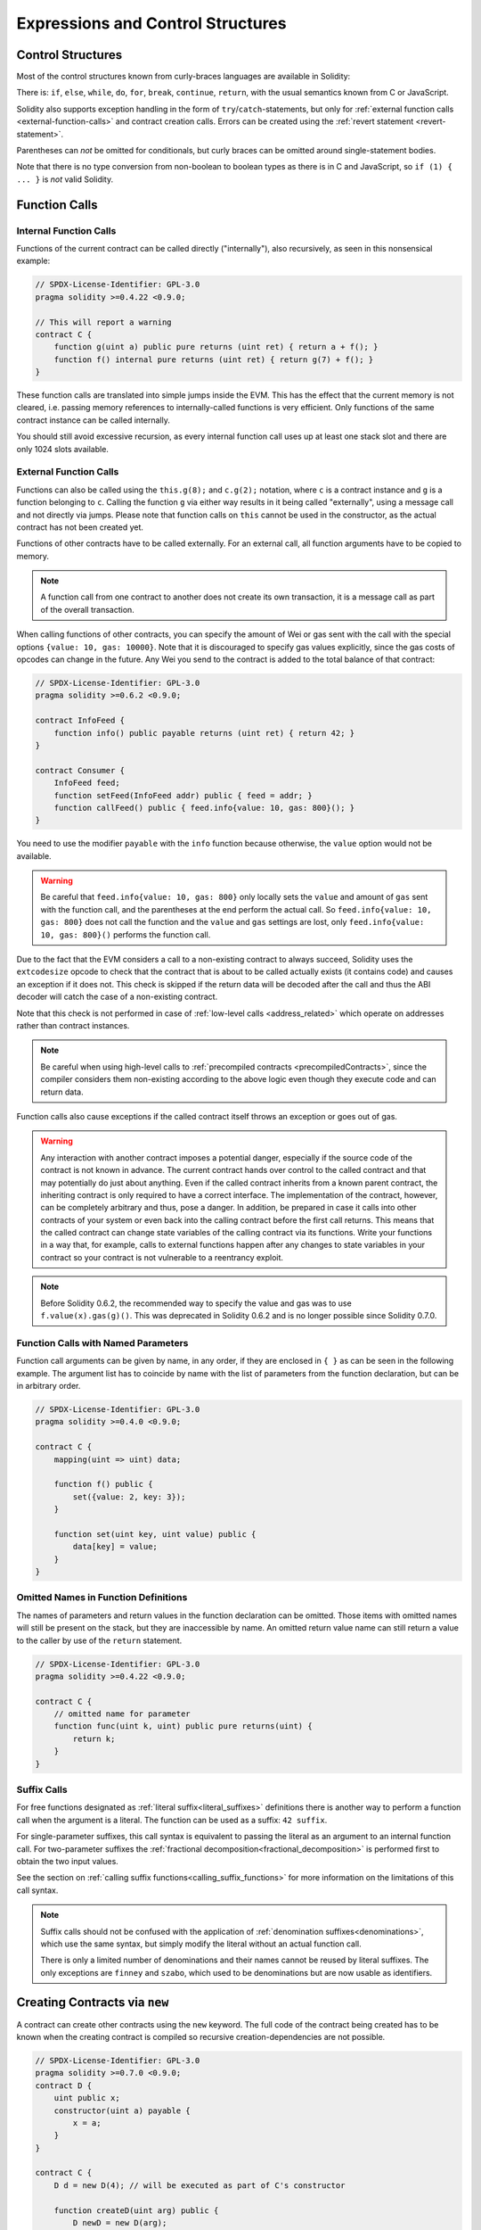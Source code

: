 ##################################
Expressions and Control Structures
##################################

.. index:: ! parameter, parameter;input, parameter;output, function parameter, parameter;function, return variable, variable;return, return


.. index:: if, else, while, do/while, for, break, continue, return, switch, goto

Control Structures
===================

Most of the control structures known from curly-braces languages are available in Solidity:

There is: ``if``, ``else``, ``while``, ``do``, ``for``, ``break``, ``continue``, ``return``, with
the usual semantics known from C or JavaScript.

Solidity also supports exception handling in the form of ``try``/``catch``-statements,
but only for :ref:`external function calls <external-function-calls>` and
contract creation calls. Errors can be created using the :ref:`revert statement <revert-statement>`.

Parentheses can *not* be omitted for conditionals, but curly braces can be omitted
around single-statement bodies.

Note that there is no type conversion from non-boolean to boolean types as
there is in C and JavaScript, so ``if (1) { ... }`` is *not* valid
Solidity.

.. index:: ! function;call, function;internal, function;external

.. _function-calls:

Function Calls
==============

.. _internal-function-calls:

Internal Function Calls
-----------------------

Functions of the current contract can be called directly ("internally"), also recursively, as seen in
this nonsensical example:

.. code-block:: solidity

    // SPDX-License-Identifier: GPL-3.0
    pragma solidity >=0.4.22 <0.9.0;

    // This will report a warning
    contract C {
        function g(uint a) public pure returns (uint ret) { return a + f(); }
        function f() internal pure returns (uint ret) { return g(7) + f(); }
    }

These function calls are translated into simple jumps inside the EVM. This has
the effect that the current memory is not cleared, i.e. passing memory references
to internally-called functions is very efficient. Only functions of the same
contract instance can be called internally.

You should still avoid excessive recursion, as every internal function call
uses up at least one stack slot and there are only 1024 slots available.

.. _external-function-calls:

External Function Calls
-----------------------

Functions can also be called using the ``this.g(8);`` and ``c.g(2);`` notation, where
``c`` is a contract instance and ``g`` is a function belonging to ``c``.
Calling the function ``g`` via either way results in it being called "externally", using a
message call and not directly via jumps.
Please note that function calls on ``this`` cannot be used in the constructor,
as the actual contract has not been created yet.

Functions of other contracts have to be called externally. For an external call,
all function arguments have to be copied to memory.

.. note::
    A function call from one contract to another does not create its own transaction,
    it is a message call as part of the overall transaction.

When calling functions of other contracts, you can specify the amount of Wei or
gas sent with the call with the special options ``{value: 10, gas: 10000}``.
Note that it is discouraged to specify gas values explicitly, since the gas costs
of opcodes can change in the future. Any Wei you send to the contract is added
to the total balance of that contract:

.. code-block:: solidity

    // SPDX-License-Identifier: GPL-3.0
    pragma solidity >=0.6.2 <0.9.0;

    contract InfoFeed {
        function info() public payable returns (uint ret) { return 42; }
    }

    contract Consumer {
        InfoFeed feed;
        function setFeed(InfoFeed addr) public { feed = addr; }
        function callFeed() public { feed.info{value: 10, gas: 800}(); }
    }

You need to use the modifier ``payable`` with the ``info`` function because
otherwise, the ``value`` option would not be available.

.. warning::
  Be careful that ``feed.info{value: 10, gas: 800}`` only locally sets the
  ``value`` and amount of ``gas`` sent with the function call, and the
  parentheses at the end perform the actual call. So
  ``feed.info{value: 10, gas: 800}`` does not call the function and
  the ``value`` and ``gas`` settings are lost, only
  ``feed.info{value: 10, gas: 800}()`` performs the function call.

Due to the fact that the EVM considers a call to a non-existing contract to
always succeed, Solidity uses the ``extcodesize`` opcode to check that
the contract that is about to be called actually exists (it contains code)
and causes an exception if it does not. This check is skipped if the return
data will be decoded after the call and thus the ABI decoder will catch the
case of a non-existing contract.

Note that this check is not performed in case of :ref:`low-level calls <address_related>` which
operate on addresses rather than contract instances.

.. note::
    Be careful when using high-level calls to
    :ref:`precompiled contracts <precompiledContracts>`,
    since the compiler considers them non-existing according to the
    above logic even though they execute code and can return data.

Function calls also cause exceptions if the called contract itself
throws an exception or goes out of gas.

.. warning::
    Any interaction with another contract imposes a potential danger, especially
    if the source code of the contract is not known in advance. The
    current contract hands over control to the called contract and that may potentially
    do just about anything. Even if the called contract inherits from a known parent contract,
    the inheriting contract is only required to have a correct interface. The
    implementation of the contract, however, can be completely arbitrary and thus,
    pose a danger. In addition, be prepared in case it calls into other contracts of
    your system or even back into the calling contract before the first
    call returns. This means
    that the called contract can change state variables of the calling contract
    via its functions. Write your functions in a way that, for example, calls to
    external functions happen after any changes to state variables in your contract
    so your contract is not vulnerable to a reentrancy exploit.

.. note::
    Before Solidity 0.6.2, the recommended way to specify the value and gas was to
    use ``f.value(x).gas(g)()``. This was deprecated in Solidity 0.6.2 and is no
    longer possible since Solidity 0.7.0.

Function Calls with Named Parameters
------------------------------------

Function call arguments can be given by name, in any order,
if they are enclosed in ``{ }`` as can be seen in the following
example. The argument list has to coincide by name with the list of
parameters from the function declaration, but can be in arbitrary order.

.. code-block:: solidity

    // SPDX-License-Identifier: GPL-3.0
    pragma solidity >=0.4.0 <0.9.0;

    contract C {
        mapping(uint => uint) data;

        function f() public {
            set({value: 2, key: 3});
        }

        function set(uint key, uint value) public {
            data[key] = value;
        }
    }

Omitted Names in Function Definitions
-------------------------------------

The names of parameters and return values in the function declaration can be omitted.
Those items with omitted names will still be present on the stack, but they are
inaccessible by name. An omitted return value name
can still return a value to the caller by use of the ``return`` statement.

.. code-block:: solidity

    // SPDX-License-Identifier: GPL-3.0
    pragma solidity >=0.4.22 <0.9.0;

    contract C {
        // omitted name for parameter
        function func(uint k, uint) public pure returns(uint) {
            return k;
        }
    }

.. index:: ! literal suffix; suffix call syntax
.. _function-calls-suffix-calls:

Suffix Calls
------------

For free functions designated as :ref:`literal suffix<literal_suffixes>` definitions there is
another way to perform a function call when the argument is a literal.
The function can be used as a suffix: ``42 suffix``.

For single-parameter suffixes, this call syntax is equivalent to passing the literal as an argument
to an internal function call.
For two-parameter suffixes the :ref:`fractional decomposition<fractional_decomposition>` is performed
first to obtain the two input values.

See the section on :ref:`calling suffix functions<calling_suffix_functions>` for more information
on the limitations of this call syntax.

.. note::
    Suffix calls should not be confused with the application of :ref:`denomination suffixes<denominations>`,
    which use the same syntax, but simply modify the literal without an actual function call.

    There is only a limited number of denominations and their names cannot be reused by literal
    suffixes.
    The only exceptions are ``finney`` and ``szabo``, which used to be denominations but are now
    usable as identifiers.


.. index:: ! new, contracts;creating

.. _creating-contracts:

Creating Contracts via ``new``
==============================

A contract can create other contracts using the ``new`` keyword. The full
code of the contract being created has to be known when the creating contract
is compiled so recursive creation-dependencies are not possible.

.. code-block:: solidity

    // SPDX-License-Identifier: GPL-3.0
    pragma solidity >=0.7.0 <0.9.0;
    contract D {
        uint public x;
        constructor(uint a) payable {
            x = a;
        }
    }

    contract C {
        D d = new D(4); // will be executed as part of C's constructor

        function createD(uint arg) public {
            D newD = new D(arg);
            newD.x();
        }

        function createAndEndowD(uint arg, uint amount) public payable {
            // Send ether along with the creation
            D newD = new D{value: amount}(arg);
            newD.x();
        }
    }

As seen in the example, it is possible to send Ether while creating
an instance of ``D`` using the ``value`` option, but it is not possible
to limit the amount of gas.
If the creation fails (due to out-of-stack, not enough balance or other problems),
an exception is thrown.

Salted contract creations / create2
-----------------------------------

When creating a contract, the address of the contract is computed from
the address of the creating contract and a counter that is increased with
each contract creation.

If you specify the option ``salt`` (a bytes32 value), then contract creation will
use a different mechanism to come up with the address of the new contract:

It will compute the address from the address of the creating contract,
the given salt value, the (creation) bytecode of the created contract and the constructor
arguments.

In particular, the counter ("nonce") is not used. This allows for more flexibility
in creating contracts: You are able to derive the address of the
new contract before it is created. Furthermore, you can rely on this address
also in case the creating
contracts creates other contracts in the meantime.

The main use-case here is contracts that act as judges for off-chain interactions,
which only need to be created if there is a dispute.

.. code-block:: solidity

    // SPDX-License-Identifier: GPL-3.0
    pragma solidity >=0.7.0 <0.9.0;
    contract D {
        uint public x;
        constructor(uint a) {
            x = a;
        }
    }

    contract C {
        function createDSalted(bytes32 salt, uint arg) public {
            // This complicated expression just tells you how the address
            // can be pre-computed. It is just there for illustration.
            // You actually only need ``new D{salt: salt}(arg)``.
            address predictedAddress = address(uint160(uint(keccak256(abi.encodePacked(
                bytes1(0xff),
                address(this),
                salt,
                keccak256(abi.encodePacked(
                    type(D).creationCode,
                    abi.encode(arg)
                ))
            )))));

            D d = new D{salt: salt}(arg);
            require(address(d) == predictedAddress);
        }
    }

.. warning::
    There are some peculiarities in relation to salted creation. A contract can be
    re-created at the same address after having been destroyed. Yet, it is possible
    for that newly created contract to have a different deployed bytecode even
    though the creation bytecode has been the same (which is a requirement because
    otherwise the address would change). This is due to the fact that the constructor
    can query external state that might have changed between the two creations
    and incorporate that into the deployed bytecode before it is stored.


Order of Evaluation of Expressions
==================================

The evaluation order of expressions is not specified (more formally, the order
in which the children of one node in the expression tree are evaluated is not
specified, but they are of course evaluated before the node itself). It is only
guaranteed that statements are executed in order and short-circuiting for
boolean expressions is done.

.. index:: ! assignment

Assignment
==========

.. index:: ! assignment;destructuring

Destructuring Assignments and Returning Multiple Values
-------------------------------------------------------

Solidity internally allows tuple types, i.e. a list of objects
of potentially different types whose number is a constant at
compile-time. Those tuples can be used to return multiple values at the same time.
These can then either be assigned to newly declared variables
or to pre-existing variables (or LValues in general).

Tuples are not proper types in Solidity, they can only be used to form syntactic
groupings of expressions.

.. code-block:: solidity

    // SPDX-License-Identifier: GPL-3.0
    pragma solidity >=0.5.0 <0.9.0;

    contract C {
        uint index;

        function f() public pure returns (uint, bool, uint) {
            return (7, true, 2);
        }

        function g() public {
            // Variables declared with type and assigned from the returned tuple,
            // not all elements have to be specified (but the number must match).
            (uint x, , uint y) = f();
            // Common trick to swap values -- does not work for non-value storage types.
            (x, y) = (y, x);
            // Components can be left out (also for variable declarations).
            (index, , ) = f(); // Sets the index to 7
        }
    }

It is not possible to mix variable declarations and non-declaration assignments,
i.e. the following is not valid: ``(x, uint y) = (1, 2);``

.. note::
    Prior to version 0.5.0 it was possible to assign to tuples of smaller size, either
    filling up on the left or on the right side (which ever was empty). This is
    now disallowed, so both sides have to have the same number of components.

.. warning::
    Be careful when assigning to multiple variables at the same time when
    reference types are involved, because it could lead to unexpected
    copying behaviour.

Complications for Arrays and Structs
------------------------------------

The semantics of assignments are more complicated for non-value types like arrays and structs,
including ``bytes`` and ``string``, see :ref:`Data location and assignment behaviour <data-location-assignment>` for details.

In the example below the call to ``g(x)`` has no effect on ``x`` because it creates
an independent copy of the storage value in memory. However, ``h(x)`` successfully modifies ``x``
because only a reference and not a copy is passed.

.. code-block:: solidity

    // SPDX-License-Identifier: GPL-3.0
    pragma solidity >=0.4.22 <0.9.0;

    contract C {
        uint[20] x;

        function f() public {
            g(x);
            h(x);
        }

        function g(uint[20] memory y) internal pure {
            y[2] = 3;
        }

        function h(uint[20] storage y) internal {
            y[3] = 4;
        }
    }

.. index:: ! scoping, declarations, default value

.. _default-value:

Scoping and Declarations
========================

A variable which is declared will have an initial default
value whose byte-representation is all zeros.
The "default values" of variables are the typical "zero-state"
of whatever the type is. For example, the default value for a ``bool``
is ``false``. The default value for the ``uint`` or ``int``
types is ``0``. For statically-sized arrays and ``bytes1`` to
``bytes32``, each individual
element will be initialized to the default value corresponding
to its type. For dynamically-sized arrays, ``bytes``
and ``string``, the default value is an empty array or string.
For the ``enum`` type, the default value is its first member.

Scoping in Solidity follows the widespread scoping rules of C99
(and many other languages): Variables are visible from the point right after their declaration
until the end of the smallest ``{ }``-block that contains the declaration.
As an exception to this rule, variables declared in the
initialization part of a for-loop are only visible until the end of the for-loop.

Variables that are parameter-like (function parameters, modifier parameters,
catch parameters, ...) are visible inside the code block that follows -
the body of the function/modifier for a function and modifier parameter and the catch block
for a catch parameter.

Variables and other items declared outside of a code block, for example functions, contracts,
user-defined types, etc., are visible even before they were declared. This means you can
use state variables before they are declared and call functions recursively.

As a consequence, the following examples will compile without warnings, since
the two variables have the same name but disjoint scopes.

.. code-block:: solidity

    // SPDX-License-Identifier: GPL-3.0
    pragma solidity >=0.5.0 <0.9.0;
    contract C {
        function minimalScoping() pure public {
            {
                uint same;
                same = 1;
            }

            {
                uint same;
                same = 3;
            }
        }
    }

As a special example of the C99 scoping rules, note that in the following,
the first assignment to ``x`` will actually assign the outer and not the inner variable.
In any case, you will get a warning about the outer variable being shadowed.

.. code-block:: solidity

    // SPDX-License-Identifier: GPL-3.0
    pragma solidity >=0.5.0 <0.9.0;
    // This will report a warning
    contract C {
        function f() pure public returns (uint) {
            uint x = 1;
            {
                x = 2; // this will assign to the outer variable
                uint x;
            }
            return x; // x has value 2
        }
    }

.. warning::
    Before version 0.5.0 Solidity followed the same scoping rules as
    JavaScript, that is, a variable declared anywhere within a function would be in scope
    for the entire function, regardless where it was declared. The following example shows a code snippet that used
    to compile but leads to an error starting from version 0.5.0.

.. code-block:: solidity

    // SPDX-License-Identifier: GPL-3.0
    pragma solidity >=0.5.0 <0.9.0;
    // This will not compile
    contract C {
        function f() pure public returns (uint) {
            x = 2;
            uint x;
            return x;
        }
    }


.. index:: ! safe math, safemath, checked, unchecked
.. _unchecked:

Checked or Unchecked Arithmetic
===============================

An overflow or underflow is the situation where the resulting value of an arithmetic operation,
when executed on an unrestricted integer, falls outside the range of the result type.

Prior to Solidity 0.8.0, arithmetic operations would always wrap in case of
under- or overflow leading to widespread use of libraries that introduce
additional checks.

Since Solidity 0.8.0, all arithmetic operations revert on over- and underflow by default,
thus making the use of these libraries unnecessary.

To obtain the previous behaviour, an ``unchecked`` block can be used:

.. code-block:: solidity

    // SPDX-License-Identifier: GPL-3.0
    pragma solidity ^0.8.0;
    contract C {
        function f(uint a, uint b) pure public returns (uint) {
            // This subtraction will wrap on underflow.
            unchecked { return a - b; }
        }
        function g(uint a, uint b) pure public returns (uint) {
            // This subtraction will revert on underflow.
            return a - b;
        }
    }

The call to ``f(2, 3)`` will return ``2**256-1``, while ``g(2, 3)`` will cause
a failing assertion.

The ``unchecked`` block can be used everywhere inside a block, but not as a replacement
for a block. It also cannot be nested.

The setting only affects the statements that are syntactically inside the block.
Functions called from within an ``unchecked`` block do not inherit the property.

.. note::
    To avoid ambiguity, you cannot use ``_;`` inside an ``unchecked`` block.

The following operators will cause a failing assertion on overflow or underflow
and will wrap without an error if used inside an unchecked block:

``++``, ``--``, ``+``, binary ``-``, unary ``-``, ``*``, ``/``, ``%``, ``**``

``+=``, ``-=``, ``*=``, ``/=``, ``%=``

.. warning::
    It is not possible to disable the check for division by zero
    or modulo by zero using the ``unchecked`` block.

.. note::
   Bitwise operators do not perform overflow or underflow checks.
   This is particularly visible when using bitwise shifts (``<<``, ``>>``, ``<<=``, ``>>=``) in
   place of integer division and multiplication by a power of 2.
   For example ``type(uint256).max << 3`` does not revert even though ``type(uint256).max * 8`` would.

.. note::
    The second statement in ``int x = type(int).min; -x;`` will result in an overflow
    because the negative range can hold one more value than the positive range.

Explicit type conversions will always truncate and never cause a failing assertion
with the exception of a conversion from an integer to an enum type.

.. index:: ! exception, ! throw, ! assert, ! require, ! revert, ! errors

.. _assert-and-require:

Error handling: Assert, Require, Revert and Exceptions
======================================================

Solidity uses state-reverting exceptions to handle errors.
Such an exception undoes all changes made to the
state in the current call (and all its sub-calls) and
flags an error to the caller.

When exceptions happen in a sub-call, they "bubble up" (i.e.,
exceptions are rethrown) automatically unless they are caught in
a ``try/catch`` statement. Exceptions to this rule are ``send``
and the low-level functions ``call``, ``delegatecall`` and
``staticcall``: they return ``false`` as their first return value in case
of an exception instead of "bubbling up".

.. warning::
    The low-level functions ``call``, ``delegatecall`` and
    ``staticcall`` return ``true`` as their first return value
    if the account called is non-existent, as part of the design
    of the EVM. Account existence must be checked prior to calling if needed.

Exceptions can contain error data that is passed back to the caller
in the form of :ref:`error instances <errors>`.
The built-in errors ``Error(string)`` and ``Panic(uint256)`` are
used by special functions, as explained below. ``Error`` is used for "regular" error conditions
while ``Panic`` is used for errors that should not be present in bug-free code.

Panic via ``assert`` and Error via ``require``
----------------------------------------------

The convenience functions ``assert`` and ``require`` can be used to check for conditions and throw an exception
if the condition is not met.

The ``assert`` function creates an error of type ``Panic(uint256)``.
The same error is created by the compiler in certain situations as listed below.

Assert should only be used to test for internal
errors, and to check invariants. Properly functioning code should
never create a Panic, not even on invalid external input.
If this happens, then there
is a bug in your contract which you should fix. Language analysis
tools can evaluate your contract to identify the conditions and
function calls which will cause a Panic.

A Panic exception is generated in the following situations.
The error code supplied with the error data indicates the kind of panic.

#. 0x00: Used for generic compiler inserted panics.
#. 0x01: If you call ``assert`` with an argument that evaluates to false.
#. 0x11: If an arithmetic operation results in underflow or overflow outside of an ``unchecked { ... }`` block.
#. 0x12; If you divide or modulo by zero (e.g. ``5 / 0`` or ``23 % 0``).
#. 0x21: If you convert a value that is too big or negative into an enum type.
#. 0x22: If you access a storage byte array that is incorrectly encoded.
#. 0x31: If you call ``.pop()`` on an empty array.
#. 0x32: If you access an array, ``bytesN`` or an array slice at an out-of-bounds or negative index (i.e. ``x[i]`` where ``i >= x.length`` or ``i < 0``).
#. 0x41: If you allocate too much memory or create an array that is too large.
#. 0x51: If you call a zero-initialized variable of internal function type.

The ``require`` function either creates an error without any data or
an error of type ``Error(string)``. It
should be used to ensure valid conditions
that cannot be detected until execution time.
This includes conditions on inputs
or return values from calls to external contracts.

.. note::

    It is currently not possible to use custom errors in combination
    with ``require``. Please use ``if (!condition) revert CustomError();`` instead.

An ``Error(string)`` exception (or an exception without data) is generated
by the compiler
in the following situations:

#. Calling ``require(x)`` where ``x`` evaluates to ``false``.
#. If you use ``revert()`` or ``revert("description")``.
#. If you perform an external function call targeting a contract that contains no code.
#. If your contract receives Ether via a public function without
   ``payable`` modifier (including the constructor and the fallback function).
#. If your contract receives Ether via a public getter function.

For the following cases, the error data from the external call
(if provided) is forwarded. This means that it can either cause
an ``Error`` or a ``Panic`` (or whatever else was given):

#. If a ``.transfer()`` fails.
#. If you call a function via a message call but it does not finish
   properly (i.e., it runs out of gas, has no matching function, or
   throws an exception itself), except when a low level operation
   ``call``, ``send``, ``delegatecall``, ``callcode`` or ``staticcall``
   is used. The low level operations never throw exceptions but
   indicate failures by returning ``false``.
#. If you create a contract using the ``new`` keyword but the contract
   creation :ref:`does not finish properly<creating-contracts>`.

You can optionally provide a message string for ``require``, but not for ``assert``.

.. note::
    If you do not provide a string argument to ``require``, it will revert
    with empty error data, not even including the error selector.


The following example shows how you can use ``require`` to check conditions on inputs
and ``assert`` for internal error checking.

.. code-block:: solidity
    :force:

    // SPDX-License-Identifier: GPL-3.0
    pragma solidity >=0.5.0 <0.9.0;

    contract Sharer {
        function sendHalf(address payable addr) public payable returns (uint balance) {
            require(msg.value % 2 == 0, "Even value required.");
            uint balanceBeforeTransfer = address(this).balance;
            addr.transfer(msg.value / 2);
            // Since transfer throws an exception on failure and
            // cannot call back here, there should be no way for us to
            // still have half of the money.
            assert(address(this).balance == balanceBeforeTransfer - msg.value / 2);
            return address(this).balance;
        }
    }

Internally, Solidity performs a revert operation (instruction
``0xfd``). This causes
the EVM to revert all changes made to the state. The reason for reverting
is that there is no safe way to continue execution, because an expected effect
did not occur. Because we want to keep the atomicity of transactions, the
safest action is to revert all changes and make the whole transaction
(or at least call) without effect.

In both cases, the caller can react on such failures using ``try``/``catch``, but
the changes in the callee will always be reverted.

.. note::

    Panic exceptions used to use the ``invalid`` opcode before Solidity 0.8.0,
    which consumed all gas available to the call.
    Exceptions that use ``require`` used to consume all gas until before the Metropolis release.

.. _revert-statement:

``revert``
----------

A direct revert can be triggered using the ``revert`` statement and the ``revert`` function.

The ``revert`` statement takes a custom error as direct argument without parentheses:

    revert CustomError(arg1, arg2);

For backwards-compatibility reasons, there is also the ``revert()`` function, which uses parentheses
and accepts a string:

    revert();
    revert("description");

The error data will be passed back to the caller and can be caught there.
Using ``revert()`` causes a revert without any error data while ``revert("description")``
will create an ``Error(string)`` error.

Using a custom error instance will usually be much cheaper than a string description,
because you can use the name of the error to describe it, which is encoded in only
four bytes. A longer description can be supplied via NatSpec which does not incur
any costs.

The following example shows how to use an error string and a custom error instance
together with ``revert`` and the equivalent ``require``:

.. code-block:: solidity

    // SPDX-License-Identifier: GPL-3.0
    pragma solidity ^0.8.4;

    contract VendingMachine {
        address owner;
        error Unauthorized();
        function buy(uint amount) public payable {
            if (amount > msg.value / 2 ether)
                revert("Not enough Ether provided.");
            // Alternative way to do it:
            require(
                amount <= msg.value / 2 ether,
                "Not enough Ether provided."
            );
            // Perform the purchase.
        }
        function withdraw() public {
            if (msg.sender != owner)
                revert Unauthorized();

            payable(msg.sender).transfer(address(this).balance);
        }
    }

The two ways ``if (!condition) revert(...);`` and ``require(condition, ...);`` are
equivalent as long as the arguments to ``revert`` and ``require`` do not have side-effects,
for example if they are just strings.

.. note::
    The ``require`` function is evaluated just as any other function.
    This means that all arguments are evaluated before the function itself is executed.
    In particular, in ``require(condition, f())`` the function ``f`` is executed even if
    ``condition`` is true.

The provided string is :ref:`abi-encoded <ABI>` as if it were a call to a function ``Error(string)``.
In the above example, ``revert("Not enough Ether provided.");`` returns the following hexadecimal as error return data:

.. code::

    0x08c379a0                                                         // Function selector for Error(string)
    0x0000000000000000000000000000000000000000000000000000000000000020 // Data offset
    0x000000000000000000000000000000000000000000000000000000000000001a // String length
    0x4e6f7420656e6f7567682045746865722070726f76696465642e000000000000 // String data

The provided message can be retrieved by the caller using ``try``/``catch`` as shown below.

.. note::
    There used to be a keyword called ``throw`` with the same semantics as ``revert()`` which
    was deprecated in version 0.4.13 and removed in version 0.5.0.


.. _try-catch:

``try``/``catch``
-----------------

A failure in an external call can be caught using a try/catch statement, as follows:

.. code-block:: solidity

    // SPDX-License-Identifier: GPL-3.0
    pragma solidity >=0.8.1;

    interface DataFeed { function getData(address token) external returns (uint value); }

    contract FeedConsumer {
        DataFeed feed;
        uint errorCount;
        function rate(address token) public returns (uint value, bool success) {
            // Permanently disable the mechanism if there are
            // more than 10 errors.
            require(errorCount < 10);
            try feed.getData(token) returns (uint v) {
                return (v, true);
            } catch Error(string memory /*reason*/) {
                // This is executed in case
                // revert was called inside getData
                // and a reason string was provided.
                errorCount++;
                return (0, false);
            } catch Panic(uint /*errorCode*/) {
                // This is executed in case of a panic,
                // i.e. a serious error like division by zero
                // or overflow. The error code can be used
                // to determine the kind of error.
                errorCount++;
                return (0, false);
            } catch (bytes memory /*lowLevelData*/) {
                // This is executed in case revert() was used.
                errorCount++;
                return (0, false);
            }
        }
    }

The ``try`` keyword has to be followed by an expression representing an external function call
or a contract creation (``new ContractName()``).
Errors inside the expression are not caught (for example if it is a complex expression
that also involves internal function calls), only a revert happening inside the external
call itself. The ``returns`` part (which is optional) that follows declares return variables
matching the types returned by the external call. In case there was no error,
these variables are assigned and the contract's execution continues inside the
first success block. If the end of the success block is reached, execution continues after the ``catch`` blocks.

Solidity supports different kinds of catch blocks depending on the
type of error:

- ``catch Error(string memory reason) { ... }``: This catch clause is executed if the error was caused by ``revert("reasonString")`` or
  ``require(false, "reasonString")`` (or an internal error that causes such an
  exception).

- ``catch Panic(uint errorCode) { ... }``: If the error was caused by a panic, i.e. by a failing ``assert``, division by zero,
  invalid array access, arithmetic overflow and others, this catch clause will be run.

- ``catch (bytes memory lowLevelData) { ... }``: This clause is executed if the error signature
  does not match any other clause, if there was an error while decoding the error
  message, or
  if no error data was provided with the exception.
  The declared variable provides access to the low-level error data in that case.

- ``catch { ... }``: If you are not interested in the error data, you can just use
  ``catch { ... }`` (even as the only catch clause) instead of the previous clause.


It is planned to support other types of error data in the future.
The strings ``Error`` and ``Panic`` are currently parsed as is and are not treated as identifiers.

In order to catch all error cases, you have to have at least the clause
``catch { ...}`` or the clause ``catch (bytes memory lowLevelData) { ... }``.

The variables declared in the ``returns`` and the ``catch`` clause are only
in scope in the block that follows.

.. note::

    If an error happens during the decoding of the return data
    inside a try/catch-statement, this causes an exception in the currently
    executing contract and because of that, it is not caught in the catch clause.
    If there is an error during decoding of ``catch Error(string memory reason)``
    and there is a low-level catch clause, this error is caught there.

.. note::

    If execution reaches a catch-block, then the state-changing effects of
    the external call have been reverted. If execution reaches
    the success block, the effects were not reverted.
    If the effects have been reverted, then execution either continues
    in a catch block or the execution of the try/catch statement itself
    reverts (for example due to decoding failures as noted above or
    due to not providing a low-level catch clause).

.. note::
    The reason behind a failed call can be manifold. Do not assume that
    the error message is coming directly from the called contract:
    The error might have happened deeper down in the call chain and the
    called contract just forwarded it. Also, it could be due to an
    out-of-gas situation and not a deliberate error condition:
    The caller always retains at least 1/64th of the gas in a call and thus
    even if the called contract goes out of gas, the caller still
    has some gas left.

